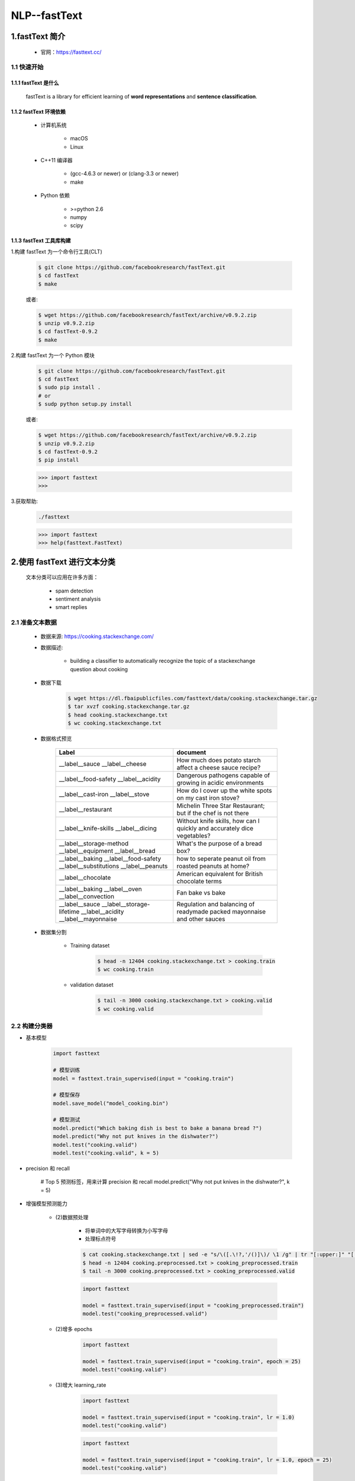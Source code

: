 
NLP--fastText
============================


1.fastText 简介
----------------------------

    - 官网：https://fasttext.cc/

1.1 快速开始
~~~~~~~~~~~~~~~~~~~~~~~~~~~~

1.1.1 fastText 是什么
^^^^^^^^^^^^^^^^^^^^^^^^^^^^^^^^^^

    fastText is a library for efficient learning of **word representations** and **sentence classification**.

1.1.2 fastText 环境依赖
^^^^^^^^^^^^^^^^^^^^^^^^^^^^^^^^^^^

    - 计算机系统

        - macOS
        - Linux

    - C++11 编译器

        - (gcc-4.6.3 or newer) or (clang-3.3 or newer)
        - make

    - Python 依赖

        - >=python 2.6
        - numpy
        - scipy

1.1.3 fastText 工具库构建
^^^^^^^^^^^^^^^^^^^^^^^^^^^^^^^^^^^

1.构建 fastText 为一个命令行工具(CLT)

    .. code-block:: shell

        $ git clone https://github.com/facebookresearch/fastText.git
        $ cd fastText
        $ make
    
    或者:

    .. code-block:: shell

        $ wget https://github.com/facebookresearch/fastText/archive/v0.9.2.zip
        $ unzip v0.9.2.zip
        $ cd fastText-0.9.2
        $ make

2.构建 fastText 为一个 Python 模块

    .. code-block:: shell

        $ git clone https://github.com/facebookresearch/fastText.git
        $ cd fastText
        $ sudo pip install .
        # or
        $ sudp python setup.py install
    
    或者:

    .. code-block:: shell

        $ wget https://github.com/facebookresearch/fastText/archive/v0.9.2.zip
        $ unzip v0.9.2.zip
        $ cd fastText-0.9.2
        $ pip install

    .. code-block:: python

        >>> import fasttext
        >>>

3.获取帮助:

    .. code-block:: shell
    
        ./fasttext

    .. code-block:: python

        >>> import fasttext
        >>> help(fasttext.FastText)

2.使用 fastText 进行文本分类
--------------------------------------

    文本分类可以应用在许多方面：

        - spam detection
        - sentiment analysis
        - smart replies

2.1 准备文本数据
~~~~~~~~~~~~~~~~~~~~~~~~~~~~~~~~~~~~~~

    - 数据来源: https://cooking.stackexchange.com/

    - 数据描述: 

        - building a classifier to automatically recognize the topic of a stackexchange question about cooking

    - 数据下载

        .. code-block:: shell

            $ wget https://dl.fbaipublicfiles.com/fasttext/data/cooking.stackexchange.tar.gz
            $ tar xvzf cooking.stackexchange.tar.gz
            $ head cooking.stackexchange.txt
            $ wc cooking.stackexchange.txt

    - 数据格式预览

        ============================================================================== ==============================================================================
        Label                                                                           document
        ============================================================================== ==============================================================================
        __label__sauce __label__cheese                                                 How much does potato starch affect a cheese sauce recipe?
        __label__food-safety __label__acidity                                          Dangerous pathogens capable of growing in acidic environments
        __label__cast-iron __label__stove                                              How do I cover up the white spots on my cast iron stove?
        __label__restaurant                                                            Michelin Three Star Restaurant; but if the chef is not there
        __label__knife-skills __label__dicing                                          Without knife skills, how can I quickly and accurately dice vegetables?
        __label__storage-method __label__equipment __label__bread                      What's the purpose of a bread box?
        __label__baking __label__food-safety __label__substitutions __label__peanuts   how to seperate peanut oil from roasted peanuts at home?
        __label__chocolate                                                             American equivalent for British chocolate terms
        __label__baking __label__oven __label__convection                              Fan bake vs bake
        __label__sauce __label__storage-lifetime __label__acidity __label__mayonnaise  Regulation and balancing of readymade packed mayonnaise and other sauces
        ============================================================================== ==============================================================================

    - 数据集分割

        - Training dataset

            .. code-block:: shell

                $ head -n 12404 cooking.stackexchange.txt > cooking.train
                $ wc cooking.train

        - validation dataset

            .. code-block:: shell

                $ tail -n 3000 cooking.stackexchange.txt > cooking.valid
                $ wc cooking.valid

2.2 构建分类器
~~~~~~~~~~~~~~~~~~~~~~~~~~~~~~~~~~~~~~

- 基本模型

    .. code-block:: python
    
        import fasttext
    
        # 模型训练    
        model = fasttext.train_supervised(input = "cooking.train")
    
        # 模型保存
        model.save_model("model_cooking.bin")

        # 模型测试
        model.predict("Which baking dish is best to bake a banana bread ?")
        model.predict("Why not put knives in the dishwater?")
        model.test("cooking.valid")
        model.test("cooking.valid", k = 5)

- precision 和 recall

        # Top 5 预测标签，用来计算 precision 和 recall
        model.predict("Why not put knives in the dishwater?", k = 5)

- 增强模型预测能力

    - (2)数据预处理

        - 将单词中的大写字母转换为小写字母
        - 处理标点符号

        .. code-block:: shell

            $ cat cooking.stackexchange.txt | sed -e "s/\([.\!?,'/()]\)/ \1 /g" | tr "[:upper:]" "[:lower:]" > cooking.preprocessed.txt
            $ head -n 12404 cooking.preprocessed.txt > cooking_preprocessed.train
            $ tail -n 3000 cooking.preprocessed.txt > cooking_preprocessed.valid

        .. code-block:: python

            import fasttext

            model = fasttext.train_supervised(input = "cooking_preprocessed.train")
            model.test("cooking_preprocessed.valid")

    - (2)增多 epochs

        .. code-block:: python

            import fasttext

            model = fasttext.train_supervised(input = "cooking.train", epoch = 25)
            model.test("cooking.valid")

    - (3)增大 learning_rate

        .. code-block:: python

            import fasttext

            model = fasttext.train_supervised(input = "cooking.train", lr = 1.0)
            model.test("cooking.valid")

        .. code-block:: python
        
            import fasttext

            model = fasttext.train_supervised(input = "cooking.train", lr = 1.0, epoch = 25)
            model.test("cooking.valid")

    
    - (4)word n-grams

        .. code-block:: python

            model = fasttext.train_supervised(
                input = "cooking.train", 
                lr = 1.0, 
                epoch = 25, 
                wordNgrams = 2
            )
            model.test("cooking.valid")

- Bigram


- Scaling thing up

    .. code-block:: python

        model = fasttext.train_supervised(
            input = "cooking.train", 
            lr = 1.0, 
            epoch = 25, 
            wordNgrams = 2, 
            bucket = 200000, 
            dim = 50,
            loss = "hs"
        )

- 多标签分类(Multi-label classification)

    .. code-block:: python

        import fasttext

        model = fasttext.train_supervised(
            input = "cooking.train", 
            lr = 0.5, 
            epoch = 25, 
            wordNgrams = 2, 
            bucket = 200000, 
            dim = 50, 
            loss = "ova"
        )

        model.predict(
            "Which baking dish is best to bake a banana bread ?", 
            k = -1,
            threshold = 0.5
        )
        model.test("cooking.valid", k = -1)


3.使用 fastText 进行词表示
---------------------------------------

